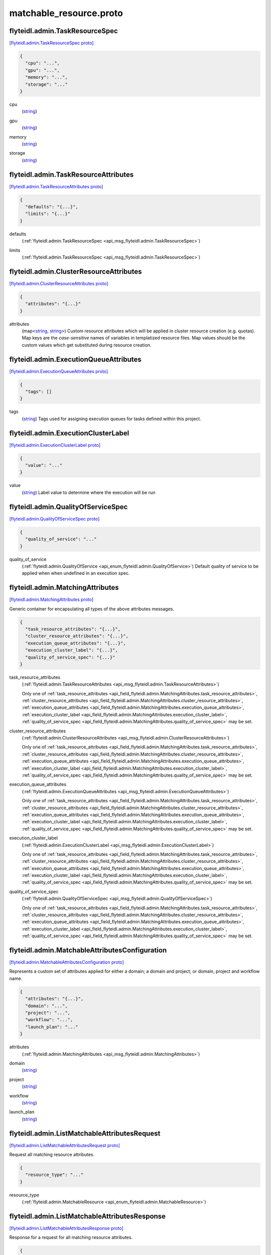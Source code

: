 .. _api_file_flyteidl/admin/matchable_resource.proto:

matchable_resource.proto
=======================================

.. _api_msg_flyteidl.admin.TaskResourceSpec:

flyteidl.admin.TaskResourceSpec
-------------------------------

`[flyteidl.admin.TaskResourceSpec proto] <https://github.com/lyft/flyteidl/blob/master/protos/flyteidl/admin/matchable_resource.proto#L26>`_


.. code-block:: json

  {
    "cpu": "...",
    "gpu": "...",
    "memory": "...",
    "storage": "..."
  }

.. _api_field_flyteidl.admin.TaskResourceSpec.cpu:

cpu
  (`string <https://developers.google.com/protocol-buffers/docs/proto#scalar>`_) 
  
.. _api_field_flyteidl.admin.TaskResourceSpec.gpu:

gpu
  (`string <https://developers.google.com/protocol-buffers/docs/proto#scalar>`_) 
  
.. _api_field_flyteidl.admin.TaskResourceSpec.memory:

memory
  (`string <https://developers.google.com/protocol-buffers/docs/proto#scalar>`_) 
  
.. _api_field_flyteidl.admin.TaskResourceSpec.storage:

storage
  (`string <https://developers.google.com/protocol-buffers/docs/proto#scalar>`_) 
  


.. _api_msg_flyteidl.admin.TaskResourceAttributes:

flyteidl.admin.TaskResourceAttributes
-------------------------------------

`[flyteidl.admin.TaskResourceAttributes proto] <https://github.com/lyft/flyteidl/blob/master/protos/flyteidl/admin/matchable_resource.proto#L36>`_


.. code-block:: json

  {
    "defaults": "{...}",
    "limits": "{...}"
  }

.. _api_field_flyteidl.admin.TaskResourceAttributes.defaults:

defaults
  (:ref:`flyteidl.admin.TaskResourceSpec <api_msg_flyteidl.admin.TaskResourceSpec>`) 
  
.. _api_field_flyteidl.admin.TaskResourceAttributes.limits:

limits
  (:ref:`flyteidl.admin.TaskResourceSpec <api_msg_flyteidl.admin.TaskResourceSpec>`) 
  


.. _api_msg_flyteidl.admin.ClusterResourceAttributes:

flyteidl.admin.ClusterResourceAttributes
----------------------------------------

`[flyteidl.admin.ClusterResourceAttributes proto] <https://github.com/lyft/flyteidl/blob/master/protos/flyteidl/admin/matchable_resource.proto#L42>`_


.. code-block:: json

  {
    "attributes": "{...}"
  }

.. _api_field_flyteidl.admin.ClusterResourceAttributes.attributes:

attributes
  (map<`string <https://developers.google.com/protocol-buffers/docs/proto#scalar>`_, `string <https://developers.google.com/protocol-buffers/docs/proto#scalar>`_>) Custom resource attributes which will be applied in cluster resource creation (e.g. quotas).
  Map keys are the *case-sensitive* names of variables in templatized resource files.
  Map values should be the custom values which get substituted during resource creation.
  
  


.. _api_msg_flyteidl.admin.ExecutionQueueAttributes:

flyteidl.admin.ExecutionQueueAttributes
---------------------------------------

`[flyteidl.admin.ExecutionQueueAttributes proto] <https://github.com/lyft/flyteidl/blob/master/protos/flyteidl/admin/matchable_resource.proto#L49>`_


.. code-block:: json

  {
    "tags": []
  }

.. _api_field_flyteidl.admin.ExecutionQueueAttributes.tags:

tags
  (`string <https://developers.google.com/protocol-buffers/docs/proto#scalar>`_) Tags used for assigning execution queues for tasks defined within this project.
  
  


.. _api_msg_flyteidl.admin.ExecutionClusterLabel:

flyteidl.admin.ExecutionClusterLabel
------------------------------------

`[flyteidl.admin.ExecutionClusterLabel proto] <https://github.com/lyft/flyteidl/blob/master/protos/flyteidl/admin/matchable_resource.proto#L54>`_


.. code-block:: json

  {
    "value": "..."
  }

.. _api_field_flyteidl.admin.ExecutionClusterLabel.value:

value
  (`string <https://developers.google.com/protocol-buffers/docs/proto#scalar>`_) Label value to determine where the execution will be run
  
  


.. _api_msg_flyteidl.admin.QualityOfServiceSpec:

flyteidl.admin.QualityOfServiceSpec
-----------------------------------

`[flyteidl.admin.QualityOfServiceSpec proto] <https://github.com/lyft/flyteidl/blob/master/protos/flyteidl/admin/matchable_resource.proto#L59>`_


.. code-block:: json

  {
    "quality_of_service": "..."
  }

.. _api_field_flyteidl.admin.QualityOfServiceSpec.quality_of_service:

quality_of_service
  (:ref:`flyteidl.admin.QualityOfService <api_enum_flyteidl.admin.QualityOfService>`) Default quality of service to be applied when when undefined in an execution spec.
  
  


.. _api_msg_flyteidl.admin.MatchingAttributes:

flyteidl.admin.MatchingAttributes
---------------------------------

`[flyteidl.admin.MatchingAttributes proto] <https://github.com/lyft/flyteidl/blob/master/protos/flyteidl/admin/matchable_resource.proto#L65>`_

Generic container for encapsulating all types of the above attributes messages.

.. code-block:: json

  {
    "task_resource_attributes": "{...}",
    "cluster_resource_attributes": "{...}",
    "execution_queue_attributes": "{...}",
    "execution_cluster_label": "{...}",
    "quality_of_service_spec": "{...}"
  }

.. _api_field_flyteidl.admin.MatchingAttributes.task_resource_attributes:

task_resource_attributes
  (:ref:`flyteidl.admin.TaskResourceAttributes <api_msg_flyteidl.admin.TaskResourceAttributes>`) 
  
  
  Only one of :ref:`task_resource_attributes <api_field_flyteidl.admin.MatchingAttributes.task_resource_attributes>`, :ref:`cluster_resource_attributes <api_field_flyteidl.admin.MatchingAttributes.cluster_resource_attributes>`, :ref:`execution_queue_attributes <api_field_flyteidl.admin.MatchingAttributes.execution_queue_attributes>`, :ref:`execution_cluster_label <api_field_flyteidl.admin.MatchingAttributes.execution_cluster_label>`, :ref:`quality_of_service_spec <api_field_flyteidl.admin.MatchingAttributes.quality_of_service_spec>` may be set.
  
.. _api_field_flyteidl.admin.MatchingAttributes.cluster_resource_attributes:

cluster_resource_attributes
  (:ref:`flyteidl.admin.ClusterResourceAttributes <api_msg_flyteidl.admin.ClusterResourceAttributes>`) 
  
  
  Only one of :ref:`task_resource_attributes <api_field_flyteidl.admin.MatchingAttributes.task_resource_attributes>`, :ref:`cluster_resource_attributes <api_field_flyteidl.admin.MatchingAttributes.cluster_resource_attributes>`, :ref:`execution_queue_attributes <api_field_flyteidl.admin.MatchingAttributes.execution_queue_attributes>`, :ref:`execution_cluster_label <api_field_flyteidl.admin.MatchingAttributes.execution_cluster_label>`, :ref:`quality_of_service_spec <api_field_flyteidl.admin.MatchingAttributes.quality_of_service_spec>` may be set.
  
.. _api_field_flyteidl.admin.MatchingAttributes.execution_queue_attributes:

execution_queue_attributes
  (:ref:`flyteidl.admin.ExecutionQueueAttributes <api_msg_flyteidl.admin.ExecutionQueueAttributes>`) 
  
  
  Only one of :ref:`task_resource_attributes <api_field_flyteidl.admin.MatchingAttributes.task_resource_attributes>`, :ref:`cluster_resource_attributes <api_field_flyteidl.admin.MatchingAttributes.cluster_resource_attributes>`, :ref:`execution_queue_attributes <api_field_flyteidl.admin.MatchingAttributes.execution_queue_attributes>`, :ref:`execution_cluster_label <api_field_flyteidl.admin.MatchingAttributes.execution_cluster_label>`, :ref:`quality_of_service_spec <api_field_flyteidl.admin.MatchingAttributes.quality_of_service_spec>` may be set.
  
.. _api_field_flyteidl.admin.MatchingAttributes.execution_cluster_label:

execution_cluster_label
  (:ref:`flyteidl.admin.ExecutionClusterLabel <api_msg_flyteidl.admin.ExecutionClusterLabel>`) 
  
  
  Only one of :ref:`task_resource_attributes <api_field_flyteidl.admin.MatchingAttributes.task_resource_attributes>`, :ref:`cluster_resource_attributes <api_field_flyteidl.admin.MatchingAttributes.cluster_resource_attributes>`, :ref:`execution_queue_attributes <api_field_flyteidl.admin.MatchingAttributes.execution_queue_attributes>`, :ref:`execution_cluster_label <api_field_flyteidl.admin.MatchingAttributes.execution_cluster_label>`, :ref:`quality_of_service_spec <api_field_flyteidl.admin.MatchingAttributes.quality_of_service_spec>` may be set.
  
.. _api_field_flyteidl.admin.MatchingAttributes.quality_of_service_spec:

quality_of_service_spec
  (:ref:`flyteidl.admin.QualityOfServiceSpec <api_msg_flyteidl.admin.QualityOfServiceSpec>`) 
  
  
  Only one of :ref:`task_resource_attributes <api_field_flyteidl.admin.MatchingAttributes.task_resource_attributes>`, :ref:`cluster_resource_attributes <api_field_flyteidl.admin.MatchingAttributes.cluster_resource_attributes>`, :ref:`execution_queue_attributes <api_field_flyteidl.admin.MatchingAttributes.execution_queue_attributes>`, :ref:`execution_cluster_label <api_field_flyteidl.admin.MatchingAttributes.execution_cluster_label>`, :ref:`quality_of_service_spec <api_field_flyteidl.admin.MatchingAttributes.quality_of_service_spec>` may be set.
  


.. _api_msg_flyteidl.admin.MatchableAttributesConfiguration:

flyteidl.admin.MatchableAttributesConfiguration
-----------------------------------------------

`[flyteidl.admin.MatchableAttributesConfiguration proto] <https://github.com/lyft/flyteidl/blob/master/protos/flyteidl/admin/matchable_resource.proto#L81>`_

Represents a custom set of attributes applied for either a domain; a domain and project; or
domain, project and workflow name.

.. code-block:: json

  {
    "attributes": "{...}",
    "domain": "...",
    "project": "...",
    "workflow": "...",
    "launch_plan": "..."
  }

.. _api_field_flyteidl.admin.MatchableAttributesConfiguration.attributes:

attributes
  (:ref:`flyteidl.admin.MatchingAttributes <api_msg_flyteidl.admin.MatchingAttributes>`) 
  
.. _api_field_flyteidl.admin.MatchableAttributesConfiguration.domain:

domain
  (`string <https://developers.google.com/protocol-buffers/docs/proto#scalar>`_) 
  
.. _api_field_flyteidl.admin.MatchableAttributesConfiguration.project:

project
  (`string <https://developers.google.com/protocol-buffers/docs/proto#scalar>`_) 
  
.. _api_field_flyteidl.admin.MatchableAttributesConfiguration.workflow:

workflow
  (`string <https://developers.google.com/protocol-buffers/docs/proto#scalar>`_) 
  
.. _api_field_flyteidl.admin.MatchableAttributesConfiguration.launch_plan:

launch_plan
  (`string <https://developers.google.com/protocol-buffers/docs/proto#scalar>`_) 
  


.. _api_msg_flyteidl.admin.ListMatchableAttributesRequest:

flyteidl.admin.ListMatchableAttributesRequest
---------------------------------------------

`[flyteidl.admin.ListMatchableAttributesRequest proto] <https://github.com/lyft/flyteidl/blob/master/protos/flyteidl/admin/matchable_resource.proto#L94>`_

Request all matching resource attributes.

.. code-block:: json

  {
    "resource_type": "..."
  }

.. _api_field_flyteidl.admin.ListMatchableAttributesRequest.resource_type:

resource_type
  (:ref:`flyteidl.admin.MatchableResource <api_enum_flyteidl.admin.MatchableResource>`) 
  


.. _api_msg_flyteidl.admin.ListMatchableAttributesResponse:

flyteidl.admin.ListMatchableAttributesResponse
----------------------------------------------

`[flyteidl.admin.ListMatchableAttributesResponse proto] <https://github.com/lyft/flyteidl/blob/master/protos/flyteidl/admin/matchable_resource.proto#L99>`_

Response for a request for all matching resource attributes.

.. code-block:: json

  {
    "configurations": []
  }

.. _api_field_flyteidl.admin.ListMatchableAttributesResponse.configurations:

configurations
  (:ref:`flyteidl.admin.MatchableAttributesConfiguration <api_msg_flyteidl.admin.MatchableAttributesConfiguration>`) 
  

.. _api_enum_flyteidl.admin.MatchableResource:

Enum flyteidl.admin.MatchableResource
-------------------------------------

`[flyteidl.admin.MatchableResource proto] <https://github.com/lyft/flyteidl/blob/master/protos/flyteidl/admin/matchable_resource.proto#L9>`_

Defines a resource that can be configured by customizable Project-, ProjectDomain- or WorkflowAttributes
based on matching tags.

.. _api_enum_value_flyteidl.admin.MatchableResource.TASK_RESOURCE:

TASK_RESOURCE
  *(DEFAULT)* ⁣Applies to customizable task resource requests and limits.
  
  
.. _api_enum_value_flyteidl.admin.MatchableResource.CLUSTER_RESOURCE:

CLUSTER_RESOURCE
  ⁣Applies to configuring templated kubernetes cluster resources.
  
  
.. _api_enum_value_flyteidl.admin.MatchableResource.EXECUTION_QUEUE:

EXECUTION_QUEUE
  ⁣Configures task and dynamic task execution queue assignment.
  
  
.. _api_enum_value_flyteidl.admin.MatchableResource.EXECUTION_CLUSTER_LABEL:

EXECUTION_CLUSTER_LABEL
  ⁣Configures the K8s cluster label to be used for execution to be run
  
  
.. _api_enum_value_flyteidl.admin.MatchableResource.QUALITY_OF_SERVICE_SPECIFICATION:

QUALITY_OF_SERVICE_SPECIFICATION
  ⁣Configures default quality of service when undefined in an execution spec.
  
  
